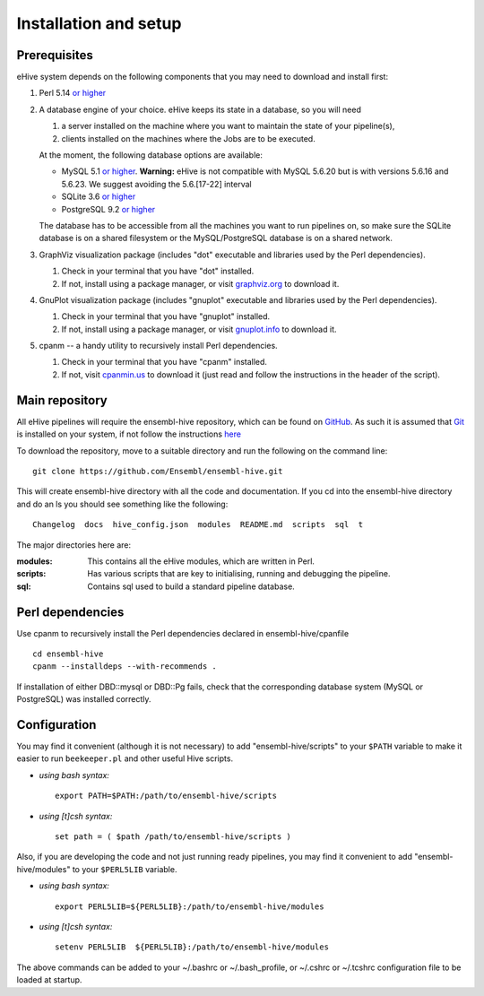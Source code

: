 .. _ehive-installation-setup:

Installation and setup
======================

Prerequisites
-------------

eHive system depends on the following components that you may need to
download and install first:

#. Perl 5.14 `or higher <http://www.perl.org/get.html>`__
#. A database engine of your choice. eHive keeps its state in a
   database, so you will need

   #. a server installed on the machine where you want to maintain the
      state of your pipeline(s),
   #. clients installed on the machines where the Jobs are to be
      executed.

   At the moment, the following database options are available:

   -  MySQL 5.1 `or higher <https://dev.mysql.com/downloads/>`__.
      **Warning:** eHive is not compatible with MySQL 5.6.20 but is
      with versions 5.6.16 and 5.6.23. We suggest avoiding the
      5.6.[17-22] interval
   -  SQLite 3.6 `or higher <http://www.sqlite.org/download.html>`__
   -  PostgreSQL 9.2 `or higher <https://www.postgresql.org/download/>`__

   The database has to be accessible from all the machines you want to
   run pipelines on, so make sure the SQLite database is on a shared
   filesystem or the MySQL/PostgreSQL database is on a shared network.

#. GraphViz visualization package (includes "dot" executable and
   libraries used by the Perl dependencies).

   #. Check in your terminal that you have "dot" installed.
   #. If not, install using a package manager, or visit `graphviz.org <http://graphviz.org/>`__ to download
      it.

#. GnuPlot visualization package (includes "gnuplot" executable and
   libraries used by the Perl dependencies).

   #. Check in your terminal that you have "gnuplot" installed.
   #. If not, install using a package manager, or visit `gnuplot.info <http://www.gnuplot.info/>`__ to
      download it.

#. cpanm -- a handy utility to recursively install Perl dependencies.

   #. Check in your terminal that you have "cpanm" installed.
   #. If not, visit `cpanmin.us <https://cpanmin.us>`__ to download it
      (just read and follow the instructions in the header of the
      script).


Main repository
---------------

All eHive pipelines will require the ensembl-hive repository, which can
be found on `GitHub <https://github.com/Ensembl/ensembl-hive>`__. As
such it is assumed that `Git <https://git-scm.com/>`__ is installed on
your system, if not follow the instructions
`here <https://help.github.com/articles/set-up-git/>`__

To download the repository, move to a suitable directory and run the
following on the command line:

::

            git clone https://github.com/Ensembl/ensembl-hive.git

This will create ensembl-hive directory with all the code and
documentation.  If you cd into the ensembl-hive directory and do an ls you
should see something like the following:

::

            Changelog  docs  hive_config.json  modules  README.md  scripts  sql  t

The major directories here are:

:modules:
    This contains all the eHive modules, which are written in Perl.
:scripts:
    Has various scripts that are key to initialising, running and
    debugging the pipeline.
:sql:
    Contains sql used to build a standard pipeline database.

Perl dependencies
-----------------

Use cpanm to recursively install the Perl dependencies declared in ensembl-hive/cpanfile

::

        cd ensembl-hive
        cpanm --installdeps --with-recommends .

If installation of either DBD::mysql or DBD::Pg fails, check that the
corresponding database system (MySQL or PostgreSQL) was installed
correctly.


Configuration
-------------

You may find it convenient (although it is not necessary) to add
"ensembl-hive/scripts" to your ``$PATH`` variable to make it easier to
run ``beekeeper.pl`` and other useful Hive scripts.

-  *using bash syntax:*

   ::

               export PATH=$PATH:/path/to/ensembl-hive/scripts

-  *using [t]csh syntax:*

   ::

               set path = ( $path /path/to/ensembl-hive/scripts )

Also, if you are developing the code and not just running ready
pipelines, you may find it convenient to add "ensembl-hive/modules" to
your ``$PERL5LIB`` variable.

-  *using bash syntax:*

   ::

               export PERL5LIB=${PERL5LIB}:/path/to/ensembl-hive/modules

-  *using [t]csh syntax:*

   ::

               setenv PERL5LIB  ${PERL5LIB}:/path/to/ensembl-hive/modules

The above commands can be added to your ~/.bashrc or ~/.bash_profile, or
~/.cshrc or ~/.tcshrc configuration file to be loaded at startup.

